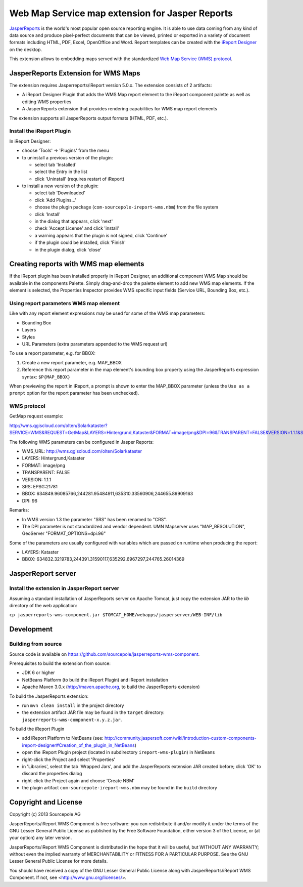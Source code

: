 ================================================
Web Map Service map extension for Jasper Reports
================================================

`JasperReports`_ is the world's most popular open source reporting engine. It is able to use data coming from any kind of data source and produce pixel-perfect documents that can be viewed, printed or exported in a variety of document formats including HTML, PDF, Excel, OpenOffice and Word. Report templates can be created with the `iReport Designer`_ on the desktop.

This extension allows to embedding maps served with the standardized `Web Map Service (WMS) protocol`_.


JasperReports Extension for WMS Maps
====================================

The extension requires Jasperreports/iReport version 5.0.x. The extension consists of 2 artifacts:

- A iReport Designer Plugin that adds the WMS Map report element to the iReport component palette as well as editing WMS properties
- A JasperReports extension that provides rendering capabilities for WMS map report elements

The extension supports all JasperReports output formats (HTML, PDF, etc.).


Install the iReport Plugin
--------------------------

In iReport Designer:

- choose 'Tools' -> 'Plugins' from the menu
- to uninstall a previous version of the plugin:

  - select tab 'Installed'
  - select the Entry in the list
  - click 'Uninstall' (requires restart of iReport)

- to install a new version of the plugin:

  - select tab 'Downloaded'
  - click 'Add Plugins...'
  - choose the plugin package (``com-sourcepole-ireport-wms.nbm``) from the file system
  - click 'Install'
  - in the dialog that appears, click 'next'
  - check 'Accept License' and click 'install'
  - a warning appears that the plugin is not signed, click 'Continue'
  - if the plugin could be installed, click 'Finish'
  - in the plugin dialog, click 'close'



Creating reports with WMS map elements
======================================

If the iReport plugin has been installed properly in iReport Designer, an additional component WMS Map should be available in the components Palette.
Simply drag-and-drop the palette element to add new WMS map elements. If the element is selected, the Properties Inspector provides WMS specific input fields (Service URL, Bounding Box, etc.).

Using report parameters WMS map element
---------------------------------------

Like with any report element expressions may be used for some of the WMS map parameters:

- Bounding Box
- Layers
- Styles
- URL Parameters (extra parameters appended to the WMS request url)

To use a report parameter, e.g. for BBOX:

1. Create a new report parameter, e.g. MAP_BBOX
2. Reference this report parameter in the map element's bounding box property using the JasperReports expression syntax: ``$P{MAP_BBOX}``

.. image:: src/doc/image/wms_report_parameter.png

When previewing the report in iReport, a prompt is shown to enter the MAP_BBOX parameter (unless the ``Use as a prompt`` option for the report parameter has been unchecked).


WMS protocol
------------

GetMap request example:

http://wms.qgiscloud.com/olten/Solarkataster?SERVICE=WMS&REQUEST=GetMap&LAYERS=Hintergrund,Kataster&FORMAT=image/png&DPI=96&TRANSPARENT=FALSE&VERSION=1.1.1&STYLES=&SRS=EPSG:21781&BBOX=634849.96085766,244281.95484911,635310.33560906,244655.89909163&WIDTH=522&HEIGHT=424

The following WMS parameters can be configured in Jasper Reports:

- WMS_URL: http://wms.qgiscloud.com/olten/Solarkataster
- LAYERS: Hintergrund,Kataster
- FORMAT: image/png
- TRANSPARENT: FALSE
- VERSION: 1.1.1
- SRS: EPSG:21781
- BBOX: 634849.96085766,244281.95484911,635310.33560906,244655.89909163
- DPI: 96

Remarks:

- In WMS version 1.3 the parameter "SRS" has been renamed to "CRS".
- The DPI parameter is not standardized and vendor dependent. UMN Mapserver uses "MAP_RESOLUTION", GeoServer "FORMAT_OPTIONS=dpi:96"

Some of the parameters are usually configured with variables which are passed on runtime when producing the report:

- LAYERS: Kataster
- BBOX: 634832.3219783,244391.31590117,635292.6967297,244765.26014369


JasperReport server
===================

Install the extension in JasperReport server
--------------------------------------------

Assuming a standard installation of JasperReports server on Apache Tomcat, just copy the extension JAR to the `lib` directory of the web application:

``cp jasperreports-wms-component.jar $TOMCAT_HOME/webapps/jasperserver/WEB-INF/lib``



Development
===========


Building from source
--------------------

Source code is available on https://github.com/sourcepole/jasperreports-wms-component.


Prerequisites to build the extension from source:

- JDK 6 or higher
- NetBeans Platform (to build the iReport Plugin) and iReport installation
- Apache Maven 3.0.x (http://maven.apache.org, to build the JasperReports extension)

To build the JasperReports extension:

- run ``mvn clean install`` in the project directory
- the extension artifact JAR file may be found in the ``target`` directory: ``jasperreports-wms-component-x.y.z.jar``.

To build the iReport Plugin

- add iReport Platform to NetBeans (see: http://community.jaspersoft.com/wiki/introduction-custom-components-ireport-designer#Creation_of_the_plugin_in_NetBeans) 
- open the iReport Plugin project (located in subdirectory ``ireport-wms-plugin``) in NetBeans
- right-click the Project and select 'Properties'
- in 'Libraries', select the tab 'Wrapped Jars', and add the JasperReports extension JAR created before; click 'OK' to discard the properties dialog
- right-click the Project again and choose 'Create NBM'
- the plugin artifact ``com-sourcepole-ireport-wms.nbm`` may be found in the ``build`` directory



Copyright and License
=====================

Copyright (c) 2013 Sourcepole AG

JasperReports/iReport WMS Component is free software: you can redistribute 
it and/or modify it under the terms of the GNU Lesser General Public License 
as published by the Free Software Foundation, either version 3 of the 
License, or (at your option) any later version.

JasperReports/iReport WMS Component is distributed in the hope that it will
be useful, but WITHOUT ANY WARRANTY; without even the implied warranty 
of MERCHANTABILITY or FITNESS FOR A PARTICULAR PURPOSE. 
See the GNU Lesser General Public License for more details.

You should have received a copy of the GNU Lesser General Public License
along with JasperReports/iReport WMS Component. 
If not, see <http://www.gnu.org/licenses/>.


.. _JasperReports: http://community.jaspersoft.com/
.. _iReport Designer: http://community.jaspersoft.com/project/ireport-designer
.. _Web Map Service (WMS) protocol: http://en.wikipedia.org/wiki/Web_Map_Service
